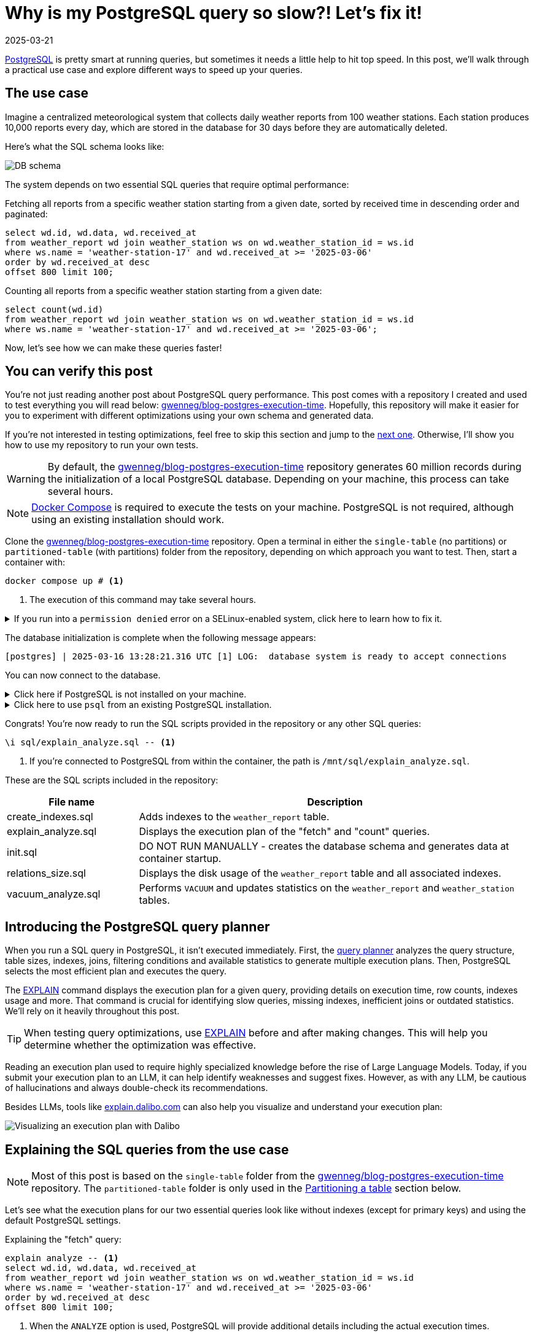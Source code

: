 = Why is my PostgreSQL query so slow?! Let's fix it!
:imagesdir: /assets/images/posts/postgres-execution-time
:page-excerpt: PostgreSQL is pretty smart at running queries, but sometimes it needs a little help to hit top speed.
:page-tags: [execution plan, indexing, performances, postgres, sql]
:revdate: 2025-03-21

https://www.postgresql.org/[PostgreSQL^] is pretty smart at running queries, but sometimes it needs a little help to hit top speed.
In this post, we'll walk through a practical use case and explore different ways to speed up your queries.

== The use case

Imagine a centralized meteorological system that collects daily weather reports from 100 weather stations.
Each station produces 10,000 reports every day, which are stored in the database for 30 days before they are automatically deleted.

Here's what the SQL schema looks like:

image:schema.svg[DB schema]

The system depends on two essential SQL queries that require optimal performance:

[source,sql,title="Fetching all reports from a specific weather station starting from a given date, sorted by received time in descending order and paginated:"]
----
select wd.id, wd.data, wd.received_at
from weather_report wd join weather_station ws on wd.weather_station_id = ws.id
where ws.name = 'weather-station-17' and wd.received_at >= '2025-03-06'
order by wd.received_at desc
offset 800 limit 100;
----

[source,sql,title="Counting all reports from a specific weather station starting from a given date:"]
----
select count(wd.id)
from weather_report wd join weather_station ws on wd.weather_station_id = ws.id
where ws.name = 'weather-station-17' and wd.received_at >= '2025-03-06';
----

Now, let's see how we can make these queries faster!

== You can verify this post

You're not just reading another post about PostgreSQL query performance.
This post comes with a repository I created and used to test everything you will read below: https://github.com/gwenneg/blog-postgres-execution-time[gwenneg/blog-postgres-execution-time^].
Hopefully, this repository will make it easier for you to experiment with different optimizations using your own schema and generated data.

If you're not interested in testing optimizations, feel free to skip this section and jump to the <<query-planner,next one>>.
Otherwise, I'll show you how to use my repository to run your own tests.

[WARNING]
====
By default, the https://github.com/gwenneg/blog-postgres-execution-time[gwenneg/blog-postgres-execution-time^] repository generates 60 million records during the initialization of a local PostgreSQL database.
Depending on your machine, this process can take several hours.
====

[NOTE]
====
https://docs.docker.com/compose/[Docker Compose^] is required to execute the tests on your machine.
PostgreSQL is not required, although using an existing installation should work.
====

Clone the https://github.com/gwenneg/blog-postgres-execution-time[gwenneg/blog-postgres-execution-time^] repository.
Open a terminal in either the `single-table` (no partitions) or `partitioned-table` (with partitions) folder from the repository, depending on which approach you want to test.
Then, start a container with:

[source,bash]
----
docker compose up # <1>
----
<1> The execution of this command may take several hours.

.If you run into a `permission denied` error on a SELinux-enabled system, click here to learn how to fix it.
[%collapsible]
====
In a SELinux-enabled system (Fedora, CentOS, RHEL...), the SELinux policies may prevent the container from accessing the `init.sql` file:

[source,bash]
----
[postgres] | psql: error: /docker-entrypoint-initdb.d/init.sql: Permission denied
----

If that happens, run the following commands:

[source,bash]
----
chcon -Rt svirt_sandbox_file_t ./sql # <1>
docker compose down --volumes # <2>
docker compose up # <3>
----
<1> This changes the SELinux security context and grants permission to the container to access all files from the `./sql` directory.
<2> The volumes that were created with the previous `docker compose up` execution need to be removed.
Otherwise, the `init.sql` script will not be rerun.
<3> The execution of this command may take several hours.
====

The database initialization is complete when the following message appears:

[source, bash]
----
[postgres] | 2025-03-16 13:28:21.316 UTC [1] LOG:  database system is ready to accept connections
----

You can now connect to the database.

.Click here if PostgreSQL is not installed on your machine.
[%collapsible]
====
First, identify the PostgreSQL container ID using `docker ps`, then enter the container with the following command:

[source,bash]
----
docker exec -it 44086e358596 bash # <1>
----
<1> `44086e358596` is the container ID returned by `docker ps`.

Now that you're in the container, it's time to connect to PostgreSQL:

[source,bash]
----
psql -h localhost -U postgres
----
====

.Click here to use `psql` from an existing PostgreSQL installation.
[%collapsible]
====
Run the following command from the current folder:
[source,bash]
----
psql -h localhost -p 15432 -U postgres # <1>
----
<1> When prompted, enter the password: `postgres`.
====

Congrats! You're now ready to run the SQL scripts provided in the repository or any other SQL queries:

[source]
----
\i sql/explain_analyze.sql -- <1>
----
<1> If you're connected to PostgreSQL from within the container, the path is `/mnt/sql/explain_analyze.sql`.

These are the SQL scripts included in the repository:

[cols="1,3"]
|===
|File name|Description

|create_indexes.sql
|Adds indexes to the `weather_report` table.

|explain_analyze.sql
|Displays the execution plan of the "fetch" and "count" queries.

|init.sql
|DO NOT RUN MANUALLY - creates the database schema and generates data at container startup.

|relations_size.sql
|Displays the disk usage of the `weather_report` table and all associated indexes.

|vacuum_analyze.sql
|Performs `VACUUM` and updates statistics on the `weather_report` and `weather_station` tables.
|===

== [[query-planner]] Introducing the PostgreSQL query planner

When you run a SQL query in PostgreSQL, it isn't executed immediately.
First, the https://www.postgresql.org/docs/current/planner-optimizer.html[query planner^] analyzes the query structure, table sizes, indexes, joins, filtering conditions and available statistics to generate multiple execution plans.
Then, PostgreSQL selects the most efficient plan and executes the query.

The https://www.postgresql.org/docs/current/sql-explain.html[EXPLAIN^] command displays the execution plan for a given query, providing details on execution time, row counts, indexes usage and more.
That command is crucial for identifying slow queries, missing indexes, inefficient joins or outdated statistics.
We'll rely on it heavily throughout this post.

[TIP]
====
When testing query optimizations, use https://www.postgresql.org/docs/current/sql-explain.html[EXPLAIN^] before and after making changes.
This will help you determine whether the optimization was effective.
====

Reading an execution plan used to require highly specialized knowledge before the rise of Large Language Models.
Today, if you submit your execution plan to an LLM, it can help identify weaknesses and suggest fixes.
However, as with any LLM, be cautious of hallucinations and always double-check its recommendations.

Besides LLMs, tools like https://explain.dalibo.com[explain.dalibo.com^] can also help you visualize and understand your execution plan:

image:dalibo.png[Visualizing an execution plan with Dalibo]

== Explaining the SQL queries from the use case

[NOTE]
====
Most of this post is based on the `single-table` folder from the https://github.com/gwenneg/blog-postgres-execution-time[gwenneg/blog-postgres-execution-time^] repository.
The `partitioned-table` folder is only used in the <<partitioning,Partitioning a table>> section below.
====

Let's see what the execution plans for our two essential queries look like without indexes (except for primary keys) and using the default PostgreSQL settings.

[source,sql,title=Explaining the "fetch" query:]
----
explain analyze -- <1>
select wd.id, wd.data, wd.received_at
from weather_report wd join weather_station ws on wd.weather_station_id = ws.id
where ws.name = 'weather-station-17' and wd.received_at >= '2025-03-06'
order by wd.received_at desc
offset 800 limit 100;
----
<1> When the `ANALYZE` option is used, PostgreSQL will provide additional details including the actual execution times.

[WARNING]
====
When `ANALYZE` is used, the SQL query will actually be executed and will modify the DB data.
If you need to `EXPLAIN ANALYZE` an `INSERT` query or any other query that modifies the data, you should wrap the `EXPLAIN` statement into a transaction and end it with a `ROLLBACK`.
====

.Click here to see the execution plan of the "fetch" query.
[%collapsible]
====
[source,sql]
----
 Limit  (cost=980048.43..980060.09 rows=100 width=57) (actual time=2063.296..2067.738 rows=100 loops=1)
   ->  Gather Merge  (cost=979955.09..995587.64 rows=133984 width=57) (actual time=1984.690..1989.270 rows=900 loops=1)
         Workers Planned: 2
         Workers Launched: 2 -- <1>
         ->  Sort  (cost=978955.06..979122.54 rows=66992 width=57) (actual time=1944.160..1944.194 rows=687 loops=3)
               Sort Key: wd.received_at DESC
               Sort Method: top-N heapsort  Memory: 288kB -- <2>
               Worker 0:  Sort Method: top-N heapsort  Memory: 288kB
               Worker 1:  Sort Method: top-N heapsort  Memory: 288kB
               ->  Hash Join  (cost=2.26..975332.88 rows=66992 width=57) (actual time=873.837..1927.942 rows=53333 loops=3)
                     Hash Cond: (wd.weather_station_id = ws.id)
                     ->  Parallel Seq Scan on weather_report wd  (cost=0.00..957000.00 rows=6699173 width=73) (actual time=873.701..1494.414 rows=5333333 loops=3) -- <3>
                           Filter: (received_at >= '2025-03-06 00:00:00'::timestamp without time zone)
                           Rows Removed by Filter: 4666667
                     ->  Hash  (cost=2.25..2.25 rows=1 width=16) (actual time=0.054..0.054 rows=1 loops=3)
                           Buckets: 1024  Batches: 1  Memory Usage: 9kB
                           ->  Seq Scan on weather_station ws  (cost=0.00..2.25 rows=1 width=16) (actual time=0.040..0.045 rows=1 loops=3)
                                 Filter: (name = 'weather-station-17'::text)
                                 Rows Removed by Filter: 99
 Planning Time: 0.200 ms
 JIT:
   Functions: 44
   Options: Inlining true, Optimization true, Expressions true, Deforming true
   Timing: Generation 1.955 ms (Deform 0.951 ms), Inlining 212.662 ms, Optimization 142.882 ms, Emission 131.128 ms, Total 488.627 ms
 Execution Time: 2068.703 ms -- <4>
----
<1> The number of workers will vary depending on the available CPU cores and the PostgreSQL configuration.
<2> Sorting all matching rows using `top-N heapsort` is expensive.
<3> A https://www.postgresql.org/docs/current/parallel-plans.html#PARALLEL-SCANS[parallel sequential scan^] on nearly 6.5 million rows is a major bottleneck.
<4> This is the execution time of the query.
====

[source,sql,title=Explaining the "count" query:]
----
explain analyze
select count(wd.id)
from weather_report wd join weather_station ws on wd.weather_station_id = ws.id
where ws.name = 'weather-station-17' and wd.received_at >= '2025-03-06';
----

.Click here to see the execution plan of the "count" query.
[%collapsible]
====
[source,sql]
----
 Finalize Aggregate  (cost=976500.57..976500.58 rows=1 width=8) (actual time=2029.976..2034.088 rows=1 loops=1)
   ->  Gather  (cost=976500.36..976500.57 rows=2 width=8) (actual time=2029.833..2034.071 rows=3 loops=1)
         Workers Planned: 2
         Workers Launched: 2 -- <1>
         ->  Partial Aggregate  (cost=975500.36..975500.37 rows=1 width=8) (actual time=2013.942..2013.943 rows=1 loops=3)
               ->  Hash Join  (cost=2.26..975332.88 rows=66992 width=16) (actual time=888.852..2011.411 rows=53333 loops=3)
                     Hash Cond: (wd.weather_station_id = ws.id)
                     ->  Parallel Seq Scan on weather_report wd  (cost=0.00..957000.00 rows=6699173 width=32) (actual time=888.705..1508.554 rows=5333333 loops=3) -- <2>
                           Filter: (received_at >= '2025-03-06 00:00:00'::timestamp without time zone)
                           Rows Removed by Filter: 4666667
                     ->  Hash  (cost=2.25..2.25 rows=1 width=16) (actual time=0.042..0.043 rows=1 loops=3)
                           Buckets: 1024  Batches: 1  Memory Usage: 9kB
                           ->  Seq Scan on weather_station ws  (cost=0.00..2.25 rows=1 width=16) (actual time=0.033..0.037 rows=1 loops=3)
                                 Filter: (name = 'weather-station-17'::text)
                                 Rows Removed by Filter: 99
 Planning Time: 0.141 ms
 JIT:
   Functions: 50
   Options: Inlining true, Optimization true, Expressions true, Deforming true
   Timing: Generation 1.781 ms (Deform 0.765 ms), Inlining 211.423 ms, Optimization 142.079 ms, Emission 162.995 ms, Total 518.278 ms
 Execution Time: 2034.732 ms -- <3>
----
<1> The number of workers will vary depending on the available CPU cores and the PostgreSQL configuration.
<2> A https://www.postgresql.org/docs/current/parallel-plans.html#PARALLEL-SCANS[parallel sequential scan^] on nearly 6.5 million rows is a major bottleneck.
<3> This is the execution time of the query.
====

More than 2 seconds to run each query - that doesn't look good, right?
But it's no surprise since the `weather_report` table contains 30 million records and we're filtering on unindexed columns.

== Indexing the `weather_report` table

Our queries both include a condition on the `received_at` (filtering) and `weather_station_id` (join) columns from the `weather_report` table, which contains 30 million records.
Indexing these columns should help speed up the queries.

[TIP]
====
If you create a composite https://www.postgresql.org/docs/current/indexes-types.html#INDEXES-TYPES-BTREE[B-Tree index^] (the default index type in PostgreSQL) with two columns, their order matters and can impact query performance.
The best order depends on how your query filters, sorts or joins data.
So how do you figure out which order works best?
In a local environment, create different index orders and use `EXPLAIN ANALYZE` to see which one the query planner prefers.
If you can't afford to create multiple indexes, a good rule of thumb is to put the column that filters out the most rows first.
====

=== Introducing non-covering B-Tree indexes

[NOTE]
====
A non-covering index is an index that does not include all the columns needed to satisfy a query.
As a result, PostgreSQL must perform extra lookups in the table (heap) to retrieve missing column values.
====

Let's add the following indexes and see how they impact the execution plans.

[source,sql]
----
create index ix_btree_received_at_weather_station_id_non_covering
on weather_report using btree (received_at desc, weather_station_id); -- <1>
----
<1> `using btree` can be omitted because that's the default index type in PostgreSQL.

[source,sql]
----
create index ix_btree_weather_station_id_received_at_non_covering
on weather_report using btree (weather_station_id, received_at desc);
----

[TIP]
====
If a column is mostly queried in descending order, indexing it with `DESC` helps avoid reverse index scans and reduces sorting overhead, effectively improving query performance.
====

[source,sql,title=Execution plan of the "fetch" query with a non-covering index:]
----
 Limit  (cost=69479.90..78164.82 rows=100 width=57) (actual time=67.339..70.740 rows=100 loops=1)
   ->  Nested Loop  (cost=0.56..13831166.26 rows=159255 width=57) (actual time=1.021..70.693 rows=900 loops=1)
         Join Filter: (wd.weather_station_id = ws.id)
         Rows Removed by Join Filter: 89092
         ->  Index Scan using ix_btree_received_at_weather_station_id_non_covering on weather_report wd  (cost=0.56..13592281.74 rows=15925485 width=73) (actual time=0.545..51.906 rows=89992 loops=1) -- <1>
               Index Cond: (received_at >= '2025-03-06 00:00:00'::timestamp without time zone)
         ->  Materialize  (cost=0.00..2.25 rows=1 width=16) (actual time=0.000..0.000 rows=1 loops=89992)
               ->  Seq Scan on weather_station ws  (cost=0.00..2.25 rows=1 width=16) (actual time=0.026..0.044 rows=1 loops=1)
                     Filter: (name = 'weather-station-17'::text)
                     Rows Removed by Filter: 99
 Planning Time: 10.100 ms
 Execution Time: 70.824 ms
----
<1> The previous parallel sequential scan was replaced with an https://www.postgresql.org/docs/current/index-scanning.html[index scan^] which is much faster.

[source,sql,title=Execution plan of the "count" query with a non-covering index:]
----
 Aggregate  (cost=587672.27..587672.28 rows=1 width=8) (actual time=452.095..452.096 rows=1 loops=1)
   ->  Nested Loop  (cost=0.56..587274.13 rows=159255 width=16) (actual time=41.065..441.346 rows=160000 loops=1)
         ->  Seq Scan on weather_station ws  (cost=0.00..2.25 rows=1 width=16) (actual time=41.031..41.039 rows=1 loops=1)
               Filter: (name = 'weather-station-17'::text)
               Rows Removed by Filter: 99
         ->  Index Scan using ix_btree_weather_station_id_received_at_non_covering on weather_report wd  (cost=0.56..585679.33 rows=159255 width=32) (actual time=0.023..384.034 rows=160000 loops=1) -- <1>
               Index Cond: ((weather_station_id = ws.id) AND (received_at >= '2025-03-06 00:00:00'::timestamp without time zone))
 Planning Time: 0.141 ms
 JIT:
   Functions: 9
   Options: Inlining true, Optimization true, Expressions true, Deforming true
   Timing: Generation 0.615 ms (Deform 0.204 ms), Inlining 13.385 ms, Optimization 16.098 ms, Emission 11.561 ms, Total 41.658 ms
 Execution Time: 452.780 ms
----
<1> The previous parallel sequential scan was replaced with an https://www.postgresql.org/docs/current/index-scanning.html[index scan^], which is faster but still not fast enough because PostgreSQL must fetch additional columns from the table.

Execution times have dropped from 2069 ms to 71 ms for the "fetch" query and from 2035 ms to 453 ms for the "count" query.
That's a great improvement, but we can do even better!

=== Introducing covering B-Tree indexes

[NOTE]
====
A https://www.postgresql.org/docs/current/indexes-index-only-scans.html[covering index^] is an index that includes all the columns needed for a query, allowing PostgreSQL to retrieve data entirely from the index without accessing the main table (heap fetch).
This improves performance by reducing disk I/O, but comes at the cost of increased storage usage.
====

Let's replace our previous non-covering indexes with covering indexes for better performance.

[source,sql]
----
create index ix_btree_received_at_weather_station_id_covering
on weather_report using btree (received_at desc, weather_station_id) include (id, data); -- <1>
----
<1> The `INCLUDE` clause for covering indexes was introduced in PostgreSQL 11.
If you're using an older version, you'll need to add the `id` and `data` columns to the indexed columns list instead.

[source,sql]
----
create index ix_btree_weather_station_id_received_at_covering
on weather_report using btree (weather_station_id, received_at desc) include (id, data);
----

Did that make our queries run faster?

[source,sql,title=Execution plan of the "fetch" query with a covering index:]
----
 Limit  (cost=6641.57..7471.70 rows=100 width=57) (actual time=27.223..29.976 rows=100 loops=1)
   ->  Nested Loop  (cost=0.56..1336188.27 rows=160962 width=57) (actual time=0.156..29.946 rows=900 loops=1)
         Join Filter: (wd.weather_station_id = ws.id)
         Rows Removed by Join Filter: 89092 -- <1>
         ->  Index Only Scan using ix_btree_received_at_weather_station_id_covering on weather_report wd  (cost=0.56..1094743.50 rows=16096168 width=73) (actual time=0.030..11.414 rows=89992 loops=1) -- <2>
               Index Cond: (received_at >= '2025-03-06 00:00:00'::timestamp without time zone)
               Heap Fetches: 0
         ->  Materialize  (cost=0.00..2.25 rows=1 width=16) (actual time=0.000..0.000 rows=1 loops=89992)
               ->  Seq Scan on weather_station ws  (cost=0.00..2.25 rows=1 width=16) (actual time=0.018..0.035 rows=1 loops=1)
                     Filter: (name = 'weather-station-17'::text)
                     Rows Removed by Filter: 99
 Planning Time: 0.472 ms
 Execution Time: 30.018 ms
----
<1> Filtering out 89,092 rows after the join is inefficient.
We'll need to fix that later.
<2> The previous index scan was replaced with an https://www.postgresql.org/docs/current/indexes-index-only-scans.html[index-only scan^] which is significantly faster.

[source,sql,title=Execution plan of the "count" query with a covering index:]
----
 Aggregate  (cost=13390.08..13390.09 rows=1 width=8) (actual time=31.861..31.862 rows=1 loops=1)
   ->  Nested Loop  (cost=0.56..12987.67 rows=160962 width=16) (actual time=0.018..26.090 rows=160000 loops=1)
         ->  Seq Scan on weather_station ws  (cost=0.00..2.25 rows=1 width=16) (actual time=0.005..0.016 rows=1 loops=1)
               Filter: (name = 'weather-station-17'::text)
               Rows Removed by Filter: 99
         ->  Index Only Scan using ix_btree_weather_station_id_received_at_covering on weather_report wd  (cost=0.56..11375.80 rows=160962 width=32) (actual time=0.012..17.698 rows=160000 loops=1) -- <1>
               Index Cond: ((weather_station_id = ws.id) AND (received_at >= '2025-03-06 00:00:00'::timestamp without time zone))
               Heap Fetches: 0
 Planning Time: 0.139 ms
 Execution Time: 31.886 ms
----
<1> The previous index scan was replaced with an https://www.postgresql.org/docs/current/indexes-index-only-scans.html[index-only scan^] which is much faster.

Compared to non-covering indexes, execution times have dropped from 71 ms to 30 ms for the "fetch" query and from 453 ms to 32 ms for the "count" query.
That's awesome, but we're not done optimizing these queries yet!

=== Introducing a BRIN index

[NOTE]
====
A https://www.postgresql.org/docs/current/brin.html[BRIN index^] is a lightweight index that stores summary metadata (min and max values) for block ranges instead of indexing every row.
It is ideal for large, append-only tables with naturally ordered data, such as time-series or logs, offering fast lookups with minimal storage overhead.
====

That sounds like a great index for the `received_at` column.
Here's how to create it:

[source,sql]
----
create index ix_brin_received_at
on weather_report using brin (received_at);
----

Unfortunately, that index doesn't help reduce the execution time of our queries.
A BRIN index is only effective when data is physically sorted, but since `weather_report` records are deleted after 30 days, they are not stored in natural order.

PostgreSQL provides a command that physically reorders a table based on an index: https://www.postgresql.org/docs/current/sql-cluster.html[CLUSTER^].
However, BRIN indexes do not support clustering.

If the `weather_report` records were not removed after 30 days, a BRIN index could have been a great way to improve query performance.
However, for the use case in this post, it is not.

== Indexes come at a cost

[source,sql,title=Run this query to check how much disk space your indexes are using:]
----
select indexname, pg_size_pretty(pg_relation_size(indexname::regclass))
from pg_indexes
where tablename = 'weather_report';
----

Covering B-Tree indexes can be quite expensive and sometimes use nearly as much disk space as the table itself.
On the other hand, BRIN indexes use a very small amount of disk space.

[source,sql]
----
                      indexname                       | pg_size_pretty
------------------------------------------------------+----------------
 pk_weather_report                                      | 2337 MB
 ix_btree_received_at_weather_station_id_non_covering | 1159 MB
 ix_btree_weather_station_id_received_at_non_covering | 1162 MB
 ix_btree_received_at_weather_station_id_covering     | 2977 MB
 ix_btree_weather_station_id_received_at_covering     | 2986 MB
 ix_brin_received_at                                  | 176 kB
----

Indexes also slow down `INSERT`, `UPDATE` and `DELETE` queries.
You can check this by analyzing execution plans or https://www.postgresql.org/docs/current/pgbench.html[running a benchmark test^] on your database.

[source,sql,title=Explaining an insert query:]
----
explain analyze
insert into weather_report (data, received_at, weather_station_id)
values ('Sunny day', now(), 'be9a5a83-f789-41dd-8023-cd3df445f055');
----

== Writing smarter queries

We've already greatly lowered the execution time of our queries, but there's still an issue with the "fetch" query: it filters out 89092 rows after the join.
We can optimize that further.

Let's try using a subquery instead of a `LEFT JOIN`:

[source,sql]
----
explain analyze
select wd.id, wd.data, wd.received_at
from weather_report wd
where wd.received_at >= '2025-03-06'
and wd.weather_station_id =
(select id from weather_station where name = 'weather-station-17')
order by wd.received_at desc
offset 800 limit 100;
----

Did that help?

[source,sql,title=Execution plan of the "fetch" query with subquery:]
----
 Limit  (cost=59.35..66.42 rows=100 width=57) (actual time=0.146..0.162 rows=100 loops=1)
   InitPlan 1
     ->  Seq Scan on weather_station  (cost=0.00..2.25 rows=1 width=16) (actual time=0.008..0.014 rows=1 loops=1)
           Filter: (name = 'weather-station-17'::text)
           Rows Removed by Filter: 99
   ->  Index Only Scan using ix_btree_weather_station_id_received_at_covering on weather_report wd  (cost=0.56..11375.80 rows=160962 width=57) (actual time=0.029..0.139 rows=900 loops=1)
         Index Cond: ((weather_station_id = (InitPlan 1).col1) AND (received_at >= '2025-03-06 00:00:00'::timestamp without time zone))
         Heap Fetches: 0
 Planning Time: 0.095 ms
 Execution Time: 0.177 ms
----

Wow, that's an incredible improvement!
The query that originally took 2069 ms without an index is now under 1 ms. How is that even possible?

Here's the explanation: the previous version of the query required PostgreSQL to process 89,992 rows due to the `LEFT JOIN`, then filter out 89,092 of them based on the `weather_station_id` condition, and finally apply the `LIMIT OFFSET` clause to keep only 100 rows.
That was a lot of unnecessary work.

Did you notice the index used by the query planner changed with the new query?
That's because the subquery returns only one row.
Now, filtering happens before scanning, allowing for the most efficient index-only scan.

What about the "count" query?
Could a subquery help reduce its execution time as well?

[source,sql]
----
explain analyze
select count(*)
from weather_report wd
where wd.received_at >= '2025-03-06'
and wd.weather_station_id =
(select id from weather_station where name = 'weather-station-17');
----

[source,sql,title=Execution plan of the "count" query with a subquery:]
----
 Finalize Aggregate  (cost=11606.99..11607.00 rows=1 width=8) (actual time=19.492..22.322 rows=1 loops=1)
   InitPlan 1
     ->  Seq Scan on weather_station  (cost=0.00..2.25 rows=1 width=16) (actual time=0.007..0.013 rows=1 loops=1)
           Filter: (name = 'weather-station-17'::text)
           Rows Removed by Filter: 99
   ->  Gather  (cost=11604.53..11604.74 rows=2 width=8) (actual time=19.455..22.317 rows=3 loops=1)
         Workers Planned: 2
         Workers Launched: 2
         ->  Partial Aggregate  (cost=10604.53..10604.54 rows=1 width=8) (actual time=8.007..8.007 rows=1 loops=3)
               ->  Parallel Index Only Scan using ix_btree_weather_station_id_received_at_covering on weather_report wd  (cost=0.56..10436.86 rows=67068 width=0) (actual time=0.038..6.107 rows=53333 loops=3)
                     Index Cond: ((weather_station_id = (InitPlan 1).col1) AND (received_at >= '2025-03-06 00:00:00'::timestamp without time zone))
                     Heap Fetches: 0
 Planning Time: 0.093 ms
 Execution Time: 22.346 ms
----

It's not as impressive as the "fetch" query, but the subquery still significantly improved performance.
That's because the new version enables parallel processing and index-level filtering, avoiding unnecessary row scans.

== Keep your visibility map clean

Covering B-Tree indexes can greatly improve query performance, but they have a weakness you should be aware of: heap fetches.
A covering index allows a query to retrieve data entirely from the index without accessing the main table (heap), which would otherwise be expensive.
However, this only works efficiently if the https://www.postgresql.org/docs/current/storage-vm.html[visibility map^] marks all necessary heap pages as "all-visible".
If tuples are updated or deleted from a page and vacuum has not run, that page gets marked as "dirty" in the visibility map and PostgreSQL is forced to fetch rows from the heap, slowing down the query.

[NOTE]
====
https://www.postgresql.org/docs/current/sql-vacuum.html[VACUUM^] removes dead tuples left behind by `UPDATE` and `DELETE` operations while updating the visibility map to minimize unnecessary heap fetches.
====

=== When should a table be vacuumed?

[source,sql,title=Execution plans will show heap fetches:]
----
[...]
->  Index Only Scan [...]
      [...]
      Heap Fetches: 87 -- <1>
[...]
----
<1> This means PostgreSQL had to retrieve data from 87 heap pages, which suggests the table may need vacuuming.

[source,sql,title=The number of dead tuples can be found in pg_stat_user_tables:]
----
select relname, n_live_tup, n_dead_tup, last_autovacuum
from pg_stat_user_tables
order by n_dead_tup desc;
----

If `n_dead_tup` is high relative to `n_live_tup`, the table likely needs vacuuming.

=== How can a table be vacuumed?

PostgreSQL https://www.postgresql.org/docs/current/runtime-config-autovacuum.html[vacuums automatically^] based on the number of dead tuples in a table.
By default, autovacuum is triggered when the number of dead tuples exceeds 50 + 20% of the total number of tuples in the table.
However, the default autovacuum settings are often not aggressive enough when data is removed daily, as in our use case.

[source,sql,title="Triggering autovacuum when 2% of the tuples are dead, instead of the default 20%:"]
----
alter table weather_report set (autovacuum_vacuum_scale_factor = 0.02); -- <1>
----

If your data is removed in a single batch as part of a daily maintenance task, a better approach is to run a manual vacuum afterward:

[source,sql]
----
vacuum analyze weather_report;
----

[TIP]
====
https://www.postgresql.org/docs/current/sql-analyze.html[ANALYZE^] updates statistics that help the query planner choose the most efficient execution plan.
Running it alongside vacuum is usually a good practice.
====

[NOTE]
====
All execution plans in this post were generated after running a manual `VACUUM ANALYZE`.
====

== [[partitioning]] Partitioning the `weather_report` table

[NOTE]
====
https://www.postgresql.org/docs/current/ddl-partitioning.html[Partitioning^] a table speeds up queries by allowing PostgreSQL to scan only the relevant partition instead of the entire table.
When each partition is indexed, the indexes are smaller and more focused, making lookups faster and more efficient.
====

=== Schema changes required for partitioning

Partitioning the `weather_report` table requires a few changes to the table schema:

[source,sql]
----
create table weather_report (
    id uuid not null default gen_random_uuid(),
    data text not null,
    received_at timestamp not null,
    weather_station_id uuid not null,
    constraint fk_weather_report_weather_station foreign key (weather_station_id) references weather_station (id)
) partition by range (received_at); -- <1>
----
<1> Each partition will contain a distinct and continuous range of `received_at` values.

Until now, the `id` column was the primary key of the `weather_report` table.
That won't work with partitions, as the primary key defined on the parent table _must_ include the partition key (`received_at`).
It's still possible to define a primary key on `id` within each child partition, but this doesn't guarantee uniqueness across all partitions.
This limitation can be addressed in various ways, such as using a https://www.postgresql.org/docs/current/sql-createtrigger.html[trigger^] to enforce uniqueness on the `id` column or by changing the primary key type to something other than a UUID.
However, this goes beyond the scope of this post, so I won’t go into further detail.

=== Creating and dropping partitions

Each day requires a new partition:

[source,sql]
----
create table weather_report_2023_03_21
partition of weather_report for values from ('2023-03-21') to ('2023-03-22'); -- <1>
----
<1> The lower bound is inclusive and the upper bound is exclusive.

Deleting weather reports older than 30 days couldn't be easier: just drop the oldest partition.

[source,sql]
----
drop table weather_report_2023_02_19; -- <1>
----
<1> Finding the oldest partition can be automated.
Check out the https://github.com/gwenneg/blog-postgres-execution-time/blob/main/partitioned-table/sql/init.sql[gwenneg/blog-postgres-execution-time^] repository for more details.

[TIP]
====
PostgreSQL doesn't automatically refresh the parent table's statistics or the query planner's metadata after dropping a partition.
Run `VACUUM ANALYZE` on the parent table to update them manually.
====

=== Indexing partitions

[TIP]
====
If you create an index on the parent table, PostgreSQL automatically creates local indexes with the same definition on each existing and future partition.
====

We already know which indexing strategy performs best with a regular `weather_report` table (without partitions).
Let's reuse it with the partitioned `weather_report` table:

[source,sql]
----
create index ix_btree_weather_station_id_received_at_covering
on weather_report using btree (weather_station_id, received_at desc) include (id, data);
----

The partitioned index is similar to the regular index in terms of disk space usage:

[source,sql]
----
                           index_name                            | index_size
-----------------------------------------------------------------+------------
 ix_btree_weather_station_id_received_at_covering                | 0 bytes -- <1>
 weather_report_2025_02_20_weather_station_id_received_at_id_d_idx | 100 MB
 weather_report_2025_02_21_weather_station_id_received_at_id_d_idx | 100 MB
 [...]
 weather_report_2025_03_21_weather_station_id_received_at_id_d_idx | 100 MB -- <2>
----
<1> This is the index definition that is inherited by each partition.
It’s not an actual index and its size will never grow.
<2> The total size of the index across all partitions is 3000 MB.

=== Performance with partitions

Did partitioning improve query performance?

[source,sql,title=Execution plan of the "fetch" query with partitions:]
----
 Limit  (cost=70.01..77.63 rows=100 width=57) (actual time=0.408..0.456 rows=100 loops=1)
   InitPlan 1
     ->  Seq Scan on weather_station  (cost=0.00..2.25 rows=1 width=16) (actual time=0.018..0.031 rows=1 loops=1)
           Filter: (name = 'weather-station-17'::text)
           Rows Removed by Filter: 99
   ->  Append  (cost=6.80..12198.40 rows=159984 width=57) (actual time=0.065..0.401 rows=900 loops=1)
         ->  Index Only Scan using weather_report_2025_03_21_weather_station_id_received_at_id_d_idx on weather_report_2025_03_21 wd_16  (cost=0.42..712.40 rows=9999 width=57) (actual time=0.065..0.308 rows=900 loops=1)
               Index Cond: ((weather_station_id = (InitPlan 1).col1) AND (received_at >= '2025-03-06 00:00:00'::timestamp without time zone))
               Heap Fetches: 0
         ->  Index Only Scan using weather_report_2025_03_20_weather_station_id_received_at_id_d_idx on weather_report_2025_03_20 wd_15  (cost=0.42..712.40 rows=9999 width=57) (never executed)
               Index Cond: ((weather_station_id = (InitPlan 1).col1) AND (received_at >= '2025-03-06 00:00:00'::timestamp without time zone))
               Heap Fetches: 0
         [...] -- <1>
         ->  Index Only Scan using weather_report_2025_03_06_weather_station_id_received_at_id_d_idx on weather_report_2025_03_06 wd_1  (cost=0.42..712.40 rows=9999 width=57) (never executed)
               Index Cond: ((weather_station_id = (InitPlan 1).col1) AND (received_at >= '2025-03-06 00:00:00'::timestamp without time zone))
               Heap Fetches: 0
 Planning Time: 0.793 ms
 Execution Time: 0.574 ms
----
<1> The execution plan has been cropped for readability.
The omitted section involves scanning data from 13 additional partitions.

[source,sql,title=Execution plan of the "count" query with partitions:]
----
 Finalize Aggregate  (cost=12242.11..12242.12 rows=1 width=8) (actual time=17.946..20.509 rows=1 loops=1)
   InitPlan 1
     ->  Seq Scan on weather_station  (cost=0.00..2.25 rows=1 width=16) (actual time=0.025..0.044 rows=1 loops=1)
           Filter: (name = 'weather-station-17'::text)
           Rows Removed by Filter: 99
   ->  Gather  (cost=12239.64..12239.85 rows=2 width=8) (actual time=17.825..20.499 rows=3 loops=1)
         Workers Planned: 2
         Workers Launched: 2
         ->  Partial Aggregate  (cost=11239.64..11239.65 rows=1 width=8) (actual time=12.684..12.688 rows=1 loops=3)
               ->  Parallel Append  (cost=0.42..11073.00 rows=66656 width=0) (actual time=0.045..10.572 rows=53333 loops=3)
                     ->  Parallel Index Only Scan using weather_report_2025_03_06_weather_station_id_received_at_id_d_idx on weather_report_2025_03_06 wd_1  (cost=0.42..671.23 rows=5882 width=0) (actual time=0.041..1.431 rows=10000 loops=1)
                           Index Cond: ((weather_station_id = (InitPlan 1).col1) AND (received_at >= '2025-03-06 00:00:00'::timestamp without time zone))
                           Heap Fetches: 0
                     ->  Parallel Index Only Scan using weather_report_2025_03_07_weather_station_id_received_at_id_d_idx on weather_report_2025_03_07 wd_2  (cost=0.42..671.23 rows=5882 width=0) (actual time=0.040..1.434 rows=10000 loops=1)
                           Index Cond: ((weather_station_id = (InitPlan 1).col1) AND (received_at >= '2025-03-06 00:00:00'::timestamp without time zone))
                           Heap Fetches: 0
                     [...] -- <1>
                     ->  Parallel Index Only Scan using weather_report_2025_03_21_weather_station_id_received_at_id_d_idx on weather_report_2025_03_21 wd_16  (cost=0.42..671.23 rows=5882 width=0) (actual time=0.052..2.213 rows=10000 loops=1)
                           Index Cond: ((weather_station_id = (InitPlan 1).col1) AND (received_at >= '2025-03-06 00:00:00'::timestamp without time zone))
                           Heap Fetches: 0
 Planning Time: 0.931 ms
 Execution Time: 20.670 ms
----
<1> The execution plan has been cropped for readability.
The omitted section involves scanning data from 13 additional partitions.

Well, partitioning didn't really help in our case.
The "fetch" query is slightly slower, although still extremely fast.
The execution time of the "count" query improved a bit - from 22 ms to 20 ms - which may or may not be a meaningful difference.
Execution times can vary between runs of `EXPLAIN ANALYZE` and only proper https://www.postgresql.org/docs/current/pgbench.html[benchmarking^] will confirm whether this is a real performance gain.

That doesn't mean partitioning is not worth the effort, but it usually makes sense for larger tables.
In our case, the `weather_report` table contains only 30 million records which isn't quite enough to see real benefits from partitioning.
You might start noticing small performance gains around 100 million records, with more significant improvements as your table grows to several hundred million or even a billion rows.

[TIP]
====
Partitioning comes with extra complexity, such as dealing with constraints and maintaining the partitions and indexes...
Make sure you've explored all indexing strategies before partitioning your tables.
====

== Fine-tuning statistics

[NOTE]
====
PostgreSQL uses https://www.postgresql.org/docs/current/sql-analyze.html[ANALYZE^] to collect table https://www.postgresql.org/docs/current/planner-stats.html[statistics^] and help the query planner choose the most efficient way to run queries.
====

By default, PostgreSQL analyzes tables using the https://www.postgresql.org/docs/current/runtime-config-query.html#GUC-DEFAULT-STATISTICS-TARGET[default_statistics_target^] setting, which defaults to 100.
You can change this value globally or tweak it for specific columns if needed.
Before you do, keep in mind that `ANALYZE` samples approximately `300 x statistics_target` rows.
With the default configuration, PostgreSQL will sample around 30,000 rows.

Here's how statistics can be changed for a specific column:

[source,sql]
----
alter table weather_report
alter column received_at set statistics 1000; -- <1>
----
<1> After this change, `ANALYZE` will sample approximately 300,000 rows from the `weather_report` table.

Increasing statistics on a column can help the query planner generate better execution plans and speed up queries, but it will also make `ANALYZE` slower.
Consider it when:

- The column has many distinct values (e.g. UUIDs, timestamps).
- The column is used frequently in `WHERE` clauses with highly selective filters.
- The planner misestimates row counts, leading to poor query plans.

[source,sql,title=Misestimation of row counts in an execution plan:]
----
[...]
   ->  Nested Loop  (cost=0.56..13949593.89 rows=160683 width=57) (actual time=0.210..63.221 rows=900 loops=1) -- <1>
[...]
----
<1> The query planner estimated 160,683 rows but the actual execution only returned 900 rows.

[TIP]
====
Always run `ANALYZE` after changing statistics to apply the updates.
====

== Increasing the work memory

[NOTE]
====
The https://www.postgresql.org/docs/current/runtime-config-resource.html[work memory^] is the amount of memory PostgreSQL can use for certain operations within a query such as sorting, hashing and aggregations, before spilling data to disk.
Increasing it can improve performance by reducing expensive disk I/O.
The default `work_mem` setting is 4MB per query operation.
====

The work memory can be increased at different levels:

[source,sql]
----
ALTER SYSTEM SET work_mem = '128MB'; -- <1>
ALTER ROLE gwenneg SET work_mem = '128MB'; -- <2>
SET work_mem = '128MB'; -- <3>
SET LOCAL work_mem = '128MB'; -- <4>
----
<1> This permanently changes the work memory for all sessions and queries.
Run `SELECT pg_reload_conf();` afterward to apply the change.
<2> This permanently changes the work memory for a specific role or user.
<3> This changes the work memory for the current session only.
<4> This changes the work memory for the next query only.

If you see `external merge` or `disk batches` in an execution plan, it means PostgreSQL had to rely on disk instead of keeping operations in memory.
That's how you know the work memory could be increased.

[source,sql]
----
[...]
Sort Method: external merge  Disk: 10240kB
[...]
Hash Join
  Hash Batches: 32  Disk Batches: 8
[...]
----

[WARNING]
====
Setting `work_mem` too high can significantly increase memory usage, especially when multiple queries run in parallel, potentially leading to out-of-memory errors.
====

== Conclusion

There are of course many other ways to optimize PostgreSQL performance.
https://www.postgresql.org/docs/current/indexes-partial.html[Partial indexes^] and tuning https://www.postgresql.org/docs/current/wal-configuration.html[WAL settings^], for example, can be powerful tools depending on your workload.
But this post should already give you a solid foundation with some of the most impactful techniques.

Thanks for reading! Hopefully, you’ve learned a thing or two that you can apply in your own environment to make your queries faster.

Happy optimizing!
